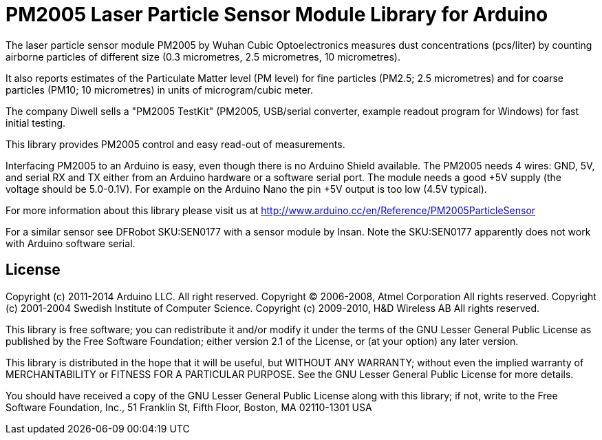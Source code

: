 = PM2005 Laser Particle Sensor Module Library for Arduino =

The laser particle sensor module PM2005 by Wuhan Cubic Optoelectronics
measures dust concentrations (pcs/liter) by counting airborne particles
of different size (0.3 micrometres, 2.5 micrometres, 10 micrometres).

It also reports estimates of the Particulate Matter level (PM level)
for fine particles (PM2.5; 2.5 micrometres) and for coarse particles (PM10;
10 micrometres) in units of microgram/cubic meter.

The company Diwell sells a "PM2005 TestKit" (PM2005, USB/serial converter,
example readout program for Windows) for fast initial testing.

This library provides PM2005 control and easy read-out of measurements.

Interfacing PM2005 to an Arduino is easy, even though there is no Arduino
Shield available. The PM2005 needs 4 wires: GND, +5V, and serial RX and TX
either from an Arduino hardware or a software serial port. The module needs
a good +5V supply (the voltage should be 5.0+-0.1V). For example on the
Arduino Nano the pin +5V output is too low (4.5V typical).

For more information about this library please visit us at
http://www.arduino.cc/en/Reference/PM2005ParticleSensor

For a similar sensor see DFRobot SKU:SEN0177 with a sensor module by Insan.
Note the SKU:SEN0177 apparently does not work with Arduino software serial.

== License ==

Copyright (c) 2011-2014 Arduino LLC. All right reserved.
Copyright (C) 2006-2008, Atmel Corporation All rights reserved.
Copyright (c) 2001-2004 Swedish Institute of Computer Science.
Copyright (c) 2009-2010, H&D Wireless AB All rights reserved.

This library is free software; you can redistribute it and/or
modify it under the terms of the GNU Lesser General Public
License as published by the Free Software Foundation; either
version 2.1 of the License, or (at your option) any later version.

This library is distributed in the hope that it will be useful,
but WITHOUT ANY WARRANTY; without even the implied warranty of
MERCHANTABILITY or FITNESS FOR A PARTICULAR PURPOSE. See the GNU
Lesser General Public License for more details.

You should have received a copy of the GNU Lesser General Public
License along with this library; if not, write to the Free Software
Foundation, Inc., 51 Franklin St, Fifth Floor, Boston, MA 02110-1301 USA
